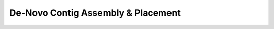 ***************************************
De-Novo Contig Assembly & Placement
***************************************